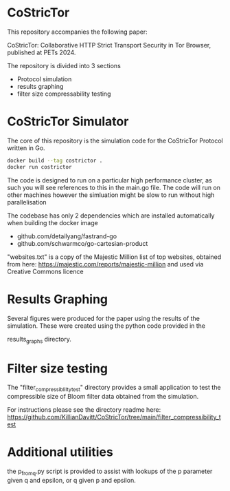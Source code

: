 * CoStricTor
This repository accompanies the following paper:

CoStricTor: Collaborative HTTP Strict Transport Security in Tor
  Browser, published at PETs 2024.

  The repository is divided into 3 sections
  - Protocol simulation
  - results graphing
  - filter size compressability testing


* CoStricTor Simulator
The core of this repository is the simulation code for the CoStricTor Protocol written in Go.

#+BEGIN_SRC bash
  docker build --tag costrictor .
  docker run costrictor
#+END_SRC

The code is designed to run on a particular high performance cluster, as such you will see references to this in the main.go file. The code will run on other machines however the simluation might be slow to run without high parallelisation



The codebase has only 2 dependencies which are installed automatically when building the docker image

- github.com/detailyang/fastrand-go 
- github.com/schwarmco/go-cartesian-product 

"websites.txt" is a copy of the Majestic Million list of top websites, obtained from here: https://majestic.com/reports/majestic-million and used via Creative Commons licence
* Results Graphing
Several figures were produced for the paper using the results of the simulation. These were created using the python code provided in the

results_graphs directory.
* Filter size testing
The "filter_compressiblilty_test" directory provides a small application to test the compressible size of Bloom filter data obtained from the simulation.

For instructions please see the directory readme here: https://github.com/KillianDavitt/CoStricTor/tree/main/filter_compressibility_test
* Additional utilities
the p_from_q.py script is provided to assist with lookups of the p parameter given q and epsilon, or q given p and epsilon.


